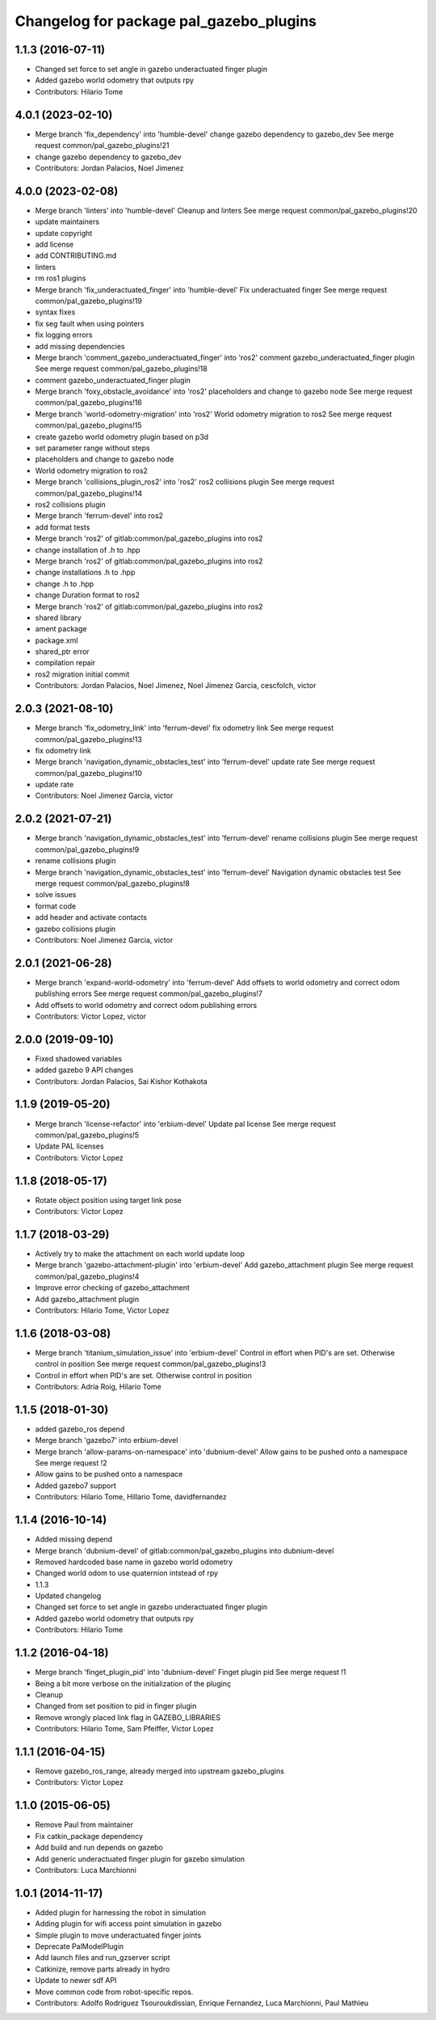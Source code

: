 ^^^^^^^^^^^^^^^^^^^^^^^^^^^^^^^^^^^^^^^^
Changelog for package pal_gazebo_plugins
^^^^^^^^^^^^^^^^^^^^^^^^^^^^^^^^^^^^^^^^

1.1.3 (2016-07-11)
------------------
* Changed set force to set angle in gazebo underactuated finger plugin
* Added gazebo world odometry that outputs rpy
* Contributors: Hilario Tome

4.0.1 (2023-02-10)
------------------
* Merge branch 'fix_dependency' into 'humble-devel'
  change gazebo dependency to gazebo_dev
  See merge request common/pal_gazebo_plugins!21
* change gazebo dependency to gazebo_dev
* Contributors: Jordan Palacios, Noel Jimenez

4.0.0 (2023-02-08)
------------------
* Merge branch 'linters' into 'humble-devel'
  Cleanup and linters
  See merge request common/pal_gazebo_plugins!20
* update maintainers
* update copyright
* add license
* add CONTRIBUTING.md
* linters
* rm ros1 plugins
* Merge branch 'fix_underactuated_finger' into 'humble-devel'
  Fix underactuated finger
  See merge request common/pal_gazebo_plugins!19
* syntax fixes
* fix seg fault when using pointers
* fix logging errors
* add missing dependencies
* Merge branch 'comment_gazebo_underactuated_finger' into 'ros2'
  comment gazebo_underactuated_finger plugin
  See merge request common/pal_gazebo_plugins!18
* comment gazebo_underactuated_finger plugin
* Merge branch 'foxy_obstacle_avoidance' into 'ros2'
  placeholders and change to gazebo node
  See merge request common/pal_gazebo_plugins!16
* Merge branch 'world-odometry-migration' into 'ros2'
  World odometry migration to ros2
  See merge request common/pal_gazebo_plugins!15
* create gazebo world odometry plugin based on p3d
* set parameter range without steps
* placeholders and change to gazebo node
* World odometry migration to ros2
* Merge branch 'collisions_plugin_ros2' into 'ros2'
  ros2 collisions plugin
  See merge request common/pal_gazebo_plugins!14
* ros2 collisions plugin
* Merge branch 'ferrum-devel' into ros2
* add format tests
* Merge branch 'ros2' of gitlab:common/pal_gazebo_plugins into ros2
* change installation of .h to .hpp
* Merge branch 'ros2' of gitlab:common/pal_gazebo_plugins into ros2
* change installations .h to .hpp
* change .h to .hpp
* change Duration format to ros2
* Merge branch 'ros2' of gitlab:common/pal_gazebo_plugins into ros2
* shared library
* ament package
* package.xml
* shared_ptr error
* compilation repair
* ros2 migration initial commit
* Contributors: Jordan Palacios, Noel Jimenez, Noel Jimenez Garcia, cescfolch, victor

2.0.3 (2021-08-10)
------------------
* Merge branch 'fix_odometry_link' into 'ferrum-devel'
  fix odometry link
  See merge request common/pal_gazebo_plugins!13
* fix odometry link
* Merge branch 'navigation_dynamic_obstacles_test' into 'ferrum-devel'
  update rate
  See merge request common/pal_gazebo_plugins!10
* update rate
* Contributors: Noel Jimenez Garcia, victor

2.0.2 (2021-07-21)
------------------
* Merge branch 'navigation_dynamic_obstacles_test' into 'ferrum-devel'
  rename collisions plugin
  See merge request common/pal_gazebo_plugins!9
* rename collisions plugin
* Merge branch 'navigation_dynamic_obstacles_test' into 'ferrum-devel'
  Navigation dynamic obstacles test
  See merge request common/pal_gazebo_plugins!8
* solve issues
* format code
* add header and activate contacts
* gazebo collisions plugin
* Contributors: Noel Jimenez Garcia, victor

2.0.1 (2021-06-28)
------------------
* Merge branch 'expand-world-odometry' into 'ferrum-devel'
  Add offsets to world odometry and correct odom publishing errors
  See merge request common/pal_gazebo_plugins!7
* Add offsets to world odometry and correct odom publishing errors
* Contributors: Victor Lopez, victor

2.0.0 (2019-09-10)
------------------
* Fixed shadowed variables
* added gazebo 9 API changes
* Contributors: Jordan Palacios, Sai Kishor Kothakota

1.1.9 (2019-05-20)
------------------
* Merge branch 'license-refactor' into 'erbium-devel'
  Update pal license
  See merge request common/pal_gazebo_plugins!5
* Update PAL licenses
* Contributors: Victor Lopez

1.1.8 (2018-05-17)
------------------
* Rotate object position using target link pose
* Contributors: Victor Lopez

1.1.7 (2018-03-29)
------------------
* Actively try to make the attachment on each world update loop
* Merge branch 'gazebo-attachment-plugin' into 'erbium-devel'
  Add gazebo_attachment plugin
  See merge request common/pal_gazebo_plugins!4
* Improve error checking of gazebo_attachment
* Add gazebo_attachment plugin
* Contributors: Hilario Tome, Victor Lopez

1.1.6 (2018-03-08)
------------------
* Merge branch 'titanium_simulation_issue' into 'erbium-devel'
  Control in effort when PID's are set. Otherwise control in position
  See merge request common/pal_gazebo_plugins!3
* Control in effort when PID's are set. Otherwise control in position
* Contributors: Adria Roig, Hilario Tome

1.1.5 (2018-01-30)
------------------
* added gazebo_ros depend
* Merge branch 'gazebo7' into erbium-devel
* Merge branch 'allow-params-on-namespace' into 'dubnium-devel'
  Allow gains to be pushed onto a namespace
  See merge request !2
* Allow gains to be pushed onto a namespace
* Added gazebo7 support
* Contributors: Hilario Tome, Hillario Tome, davidfernandez

1.1.4 (2016-10-14)
------------------
* Added missing depend
* Merge branch 'dubnium-devel' of gitlab:common/pal_gazebo_plugins into dubnium-devel
* Removed hardcoded base name in gazebo world odometry
* Changed world odom to use quaternion intstead of rpy
* 1.1.3
* Updated changelog
* Changed set force to set angle in gazebo underactuated finger plugin
* Added gazebo world odometry that outputs rpy
* Contributors: Hilario Tome

1.1.2 (2016-04-18)
------------------
* Merge branch 'finget_plugin_pid' into 'dubnium-devel'
  Finget plugin pid
  See merge request !1
* Being a bit more verbose on the initialization of the pluginç
* Cleanup
* Changed from set position to pid in finger plugin
* Remove wrongly placed link flag in GAZEBO_LIBRARIES
* Contributors: Hilario Tome, Sam Pfeiffer, Victor Lopez

1.1.1 (2016-04-15)
------------------
* Remove gazebo_ros_range, already merged into upstream gazebo_plugins
* Contributors: Victor Lopez

1.1.0 (2015-06-05)
------------------
* Remove Paul from maintainer
* Fix catkin_package dependency
* Add build and run depends on gazebo
* Add generic underactuated finger plugin for gazebo simulation
* Contributors: Luca Marchionni

1.0.1 (2014-11-17)
------------------
* Added plugin for harnessing the robot in simulation
* Adding plugin for wifi access point simulation in gazebo
* Simple plugin to move underactuated finger joints
* Deprecate PalModelPlugin
* Add launch files and run_gzserver script
* Catkinize, remove parts already in hydro
* Update to newer sdf API
* Move common code from robot-specific repos.
* Contributors: Adolfo Rodriguez Tsouroukdissian, Enrique Fernandez, Luca Marchionni, Paul Mathieu
